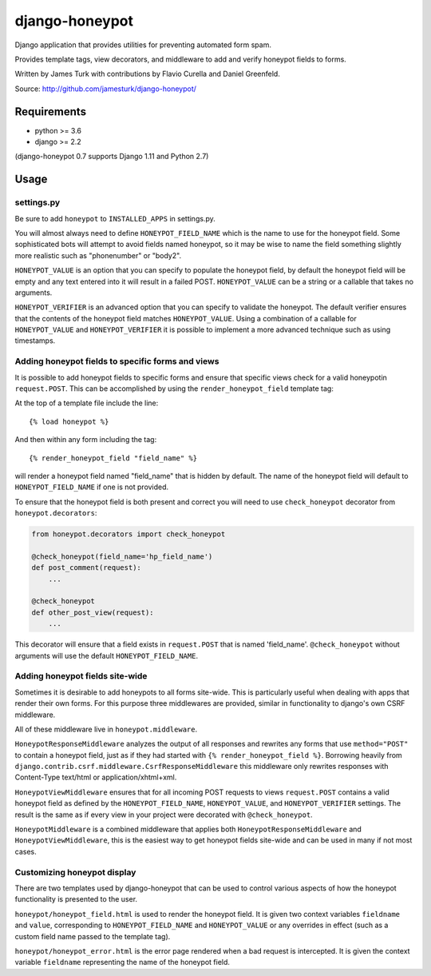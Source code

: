 ===============
django-honeypot
===============

.. image:: https://travis-ci.com/jamesturk/django-honeypot.svg?branch=master
    :target: https://travis-ci.com/jamesturk/django-honeypot

.. image:: https://img.shields.io/pypi/v/django-honeypot.svg
    :target: https://pypi.python.org/pypi/django-honeypot

Django application that provides utilities for preventing automated form spam.

Provides template tags, view decorators, and middleware to add and verify honeypot fields to forms.

Written by James Turk with contributions by Flavio Curella and Daniel Greenfeld.

Source: http://github.com/jamesturk/django-honeypot/

Requirements
============

* python >= 3.6
* django >= 2.2

(django-honeypot 0.7 supports Django 1.11 and Python 2.7)

Usage
=====

settings.py
-----------

Be sure to add ``honeypot`` to ``INSTALLED_APPS`` in settings.py.

You will almost always need to define ``HONEYPOT_FIELD_NAME`` which is the name to use for the honeypot field.  Some sophisticated bots will attempt to avoid fields named honeypot, so it may be wise to name the field something slightly more realistic such as "phonenumber" or "body2".

``HONEYPOT_VALUE`` is an option that you can specify to populate the honeypot field, by default the honeypot field will be empty and any text entered into it will result in a failed POST.  ``HONEYPOT_VALUE`` can be a string or a callable that takes no arguments.

``HONEYPOT_VERIFIER`` is an advanced option that you can specify to validate the honeypot.  The default verifier ensures that the contents of the honeypot field matches ``HONEYPOT_VALUE``.  Using a combination of a callable for ``HONEYPOT_VALUE`` and ``HONEYPOT_VERIFIER`` it is possible to implement a more advanced technique such as using timestamps.

Adding honeypot fields to specific forms and views
--------------------------------------------------

It is possible to add honeypot fields to specific forms and ensure that specific views check for a valid honeypotin ``request.POST``.  This can be accomplished by using the ``render_honeypot_field`` template tag:

At the top of a template file include the line::

    {% load honeypot %}

And then within any form including the tag::

    {% render_honeypot_field "field_name" %}

will render a honeypot field named "field_name" that is hidden by default.  The name of the honeypot field will default to ``HONEYPOT_FIELD_NAME`` if one is not provided.

To ensure that the honeypot field is both present and correct you will need to use ``check_honeypot`` decorator from ``honeypot.decorators``:

.. code:: python

    from honeypot.decorators import check_honeypot

    @check_honeypot(field_name='hp_field_name')
    def post_comment(request):
        ...

    @check_honeypot
    def other_post_view(request):
        ...

This decorator will ensure that a field exists in ``request.POST`` that is named 'field_name'.  ``@check_honeypot`` without arguments will use the default ``HONEYPOT_FIELD_NAME``.

Adding honeypot fields site-wide
--------------------------------

Sometimes it is desirable to add honeypots to all forms site-wide.  This is particularly useful when dealing with apps that render their own forms.  For this purpose three middlewares are provided, similar in functionality to django's own CSRF middleware.

All of these middleware live in ``honeypot.middleware``.

``HoneypotResponseMiddleware`` analyzes the output of all responses and rewrites any forms that use ``method="POST"`` to contain a honeypot field, just as if they had started with ``{% render_honeypot_field %}``.  Borrowing heavily from ``django.contrib.csrf.middleware.CsrfResponseMiddleware`` this middleware only rewrites responses with Content-Type text/html or application/xhtml+xml.

``HoneypotViewMiddleware`` ensures that for all incoming POST requests to views ``request.POST`` contains a valid honeypot field as defined by the ``HONEYPOT_FIELD_NAME``, ``HONEYPOT_VALUE``, and ``HONEYPOT_VERIFIER`` settings.  The result is the same as if every view in your project were decorated with ``@check_honeypot``.

``HoneypotMiddleware`` is a combined middleware that applies both ``HoneypotResponseMiddleware`` and ``HoneypotViewMiddleware``, this is the easiest way to get honeypot fields site-wide and can be used in many if not most cases.

Customizing honeypot display
----------------------------

There are two templates used by django-honeypot that can be used to control various aspects of how the honeypot functionality is presented to the user.

``honeypot/honeypot_field.html`` is used to render the honeypot field.  It is given two context variables ``fieldname`` and ``value``, corresponding to ``HONEYPOT_FIELD_NAME`` and ``HONEYPOT_VALUE`` or any overrides in effect (such as a custom field name passed to the template tag).

``honeypot/honeypot_error.html`` is the error page rendered when a bad request is intercepted.  It is given the context variable ``fieldname`` representing the name of the honeypot field.

